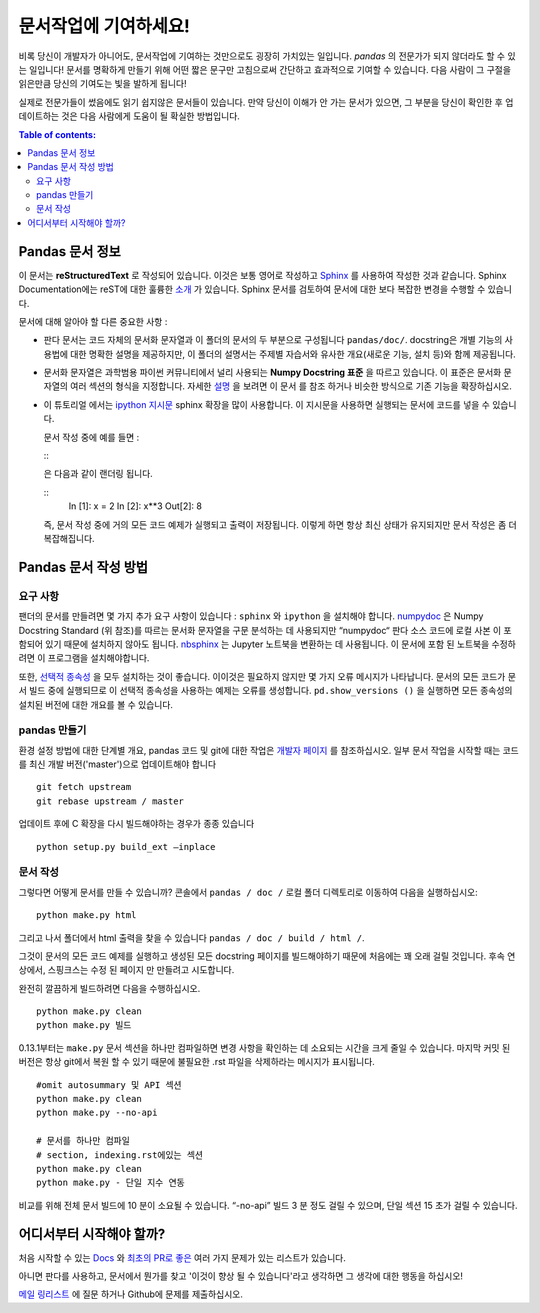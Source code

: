 .. _contributing.docs:

문서작업에 기여하세요!
=================================

비록 당신이 개발자가 아니어도, 문서작업에 기여하는 것만으로도 굉장히 가치있는 일입니다.
*pandas* 의 전문가가 되지 않더라도 할 수 있는 일입니다!
문서를 명확하게 만들기 위해 어떤 짧은 문구만 고침으로써 간단하고 효과적으로 기여할 수 있습니다.
다음 사람이 그 구절을 읽은만큼 당신의 기여도는 빛을 발하게 됩니다!

실제로 전문가들이 썼음에도 읽기 쉽지않은 문서들이 있습니다.
만약 당신이 이해가 안 가는 문서가 있으면,
그 부분을 당신이 확인한 후 업데이트하는 것은 다음 사람에게 도움이 될 확실한 방법입니다.

.. contents:: Table of contents:
   :local:


Pandas 문서 정보
------------------------------

이 문서는 **reStructuredText** 로 작성되어 있습니다. 이것은 보통 영어로 작성하고 `Sphinx <http://sphinx.pocoo.org/>`_ 를 사용하여 작성한 것과 같습니다. Sphinx Documentation에는 reST에 대한 훌륭한 `소개 <http://sphinx.pocoo.org/rest.html>`_ 가 있습니다. Sphinx 문서를 검토하여 문서에 대한 보다 복잡한 변경을 수행할 수 있습니다.


문서에 대해 알아야 할 다른 중요한 사항 :

- 판다 문서는 코드 자체의 문서화 문자열과 이 폴더의 문서의 두 부분으로 구성됩니다 ``pandas/doc/``.
  docstring은 개별 기능의 사용법에 대한 명확한 설명을 제공하지만, 이 폴더의 설명서는 주제별 자습서와 유사한 개요(새로운 기능, 설치 등)와 함께 제공됩니다.

- 문서화 문자열은 과학범용 파이썬 커뮤니티에서 널리 사용되는 **Numpy Docstring 표준** 을 따르고 있습니다. 이 표준은 문서화 문자열의 여러 섹션의 형식을 지정합니다. 자세한 `설명 <https://github.com/numpy/numpy/blob/master/doc/HOWTO_DOCUMENT.rst.txt>`_ 을 보려면 이 문서 를 참조 하거나 비슷한 방식으로 기존 기능을 확장하십시오.

- 이 튜토리얼 에서는 `ipython 지시문 <http://matplotlib.org/sampledoc/ipython_directive.html>`_ sphinx 확장을 많이 사용합니다.   이 지시문을 사용하면 실행되는 문서에 코드를 넣을 수 있습니다.

  문서 작성 중에 예를 들면 :
  
  ::
      .. ipython:: python
          x = 2
          x**3
          
  은 다음과 같이 랜더링 됩니다.
  
  ::
      In [1]: x = 2
      In [2]: x**3
      Out[2]: 8

  즉, 문서 작성 중에 거의 모든 코드 예제가 실행되고 출력이 저장됩니다. 이렇게 하면 항상 최신 상태가 유지되지만 문서 작성은 좀 더 복잡해집니다.

Pandas 문서 작성 방법
-------------------------------------

요구 사항
^^^^^^^^^^^^^^

팬더의 문서를 만들려면 몇 가지 추가 요구 사항이 있습니다 : ``sphinx`` 와 ``ipython`` 을 설치해야 합니다.
`numpydoc <https://github.com/numpy/numpydoc>`_ 은 Numpy Docstring Standard (위 참조)를 따르는 문서화 문자열을 구문 분석하는 데 사용되지만 “numpydoc“ 판다 소스 코드에 로컬 사본 이 포함되어 있기 때문에 설치하지 않아도 됩니다. `nbsphinx <https://nbsphinx.readthedocs.io/>`_ 는 Jupyter 노트북을 변환하는 데 사용됩니다. 이 문서에 포함 된 노트북을 수정하려면 이 프로그램을 설치해야합니다.

또한, `선택적 종속성 <http://pandas.pydata.org/pandas-docs/dev/install.html#optional-dependencies>`_ 을 모두 설치하는 것이 좋습니다. 이이것은 필요하지 않지만 몇 가지 오류 메시지가 나타납니다. 문서의 모든 코드가 문서 빌드 중에 실행되므로 이 선택적 종속성을 사용하는 예제는 오류를 생성합니다. ``pd.show_versions ()`` 을 실행하면 모든 종속성의 설치된 버전에 대한 개요를 볼 수 있습니다.

.. 경고::

   Sphinx 버전> = 1.2.2 또는 그 이전 1.1.3이 필요합니다.

pandas 만들기
^^^^^^^^^^^^^^^^^^

환경 설정 방법에 대한 단계별 개요, pandas 코드 및 git에 대한 작업은 `개발자 페이지 <http://pandas.pydata.org/developers.html#working-with-the-code>`_ 를 참조하십시오. 
일부 문서 작업을 시작할 때는 코드를 최신 개발 버전('master')으로 업데이트해야 합니다 ::

    git fetch upstream
    git rebase upstream / master

업데이트 후에 C 확장을 다시 빌드해야하는 경우가 종종 있습니다 ::

    python setup.py build_ext —inplace

문서 작성
^^^^^^^^^^^^^^^^^^^^^^^^^^^^^^^

그렇다면 어떻게 문서를 만들 수 있습니까? 
콘솔에서 ``pandas / doc /`` 로컬 폴더 디렉토리로 이동하여 다음을 실행하십시오::

    python make.py html

그리고 나서 폴더에서 html 출력을 찾을 수 있습니다 ``pandas / doc / build / html /``.

그것이 문서의 모든 코드 예제를 실행하고 생성된 모든 docstring 페이지를 빌드해야하기 때문에 처음에는 꽤 오래 걸릴 것입니다. 후속 연상에서, 스핑크스는 수정 된 페이지 만 만들려고 시도합니다.

완전히 깔끔하게 빌드하려면 다음을 수행하십시오. ::

    python make.py clean
    python make.py 빌드
    
    
0.13.1부터는 ``make.py`` 문서 섹션을 하나만 컴파일하면 변경 사항을 확인하는 데 소요되는 시간을 크게 줄일 수 있습니다. 마지막 커밋 된 버전은 항상 git에서 복원 할 수 있기 때문에 불필요한 .rst 파일을 삭제하라는 메시지가 표시됩니다.

::

    #omit autosummary 및 API 섹션
    python make.py clean
    python make.py --no-api
    
    # 문서를 하나만 컴파일
    # section, indexing.rst에있는 섹션
    python make.py clean
    python make.py - 단일 지수 연동
    
비교를 위해 전체 문서 빌드에 10 분이 소요될 수 있습니다. “-no-api” 빌드 3 분 정도 걸릴 수 있으며, 단일 섹션 15 초가 걸릴 수 있습니다.

어디서부터 시작해야 할까?
---------------

처음 시작할 수 있는 `Docs <https://github.com/pandas-dev/pandas/issues?labels=Docs&sort=updated&state=open>`_ 와 `최초의 PR로 좋은 <https://github.com/pandas-dev/pandas/issues?labels=Good+as+first+PR&sort=updated&state=open>`_ 여러 가지 문제가 있는 리스트가 있습니다.

아니면 판다를 사용하고, 문서에서 뭔가를 찾고 '이것이 향상 될 수 있습니다'라고 생각하면 그 생각에 대한 행동을 하십시오!

`메일 링리스트 <https://groups.google.com/forum/?fromgroups#!forum/pydata>`_ 에 질문 하거나 Github에 문제를 제출하십시오.
